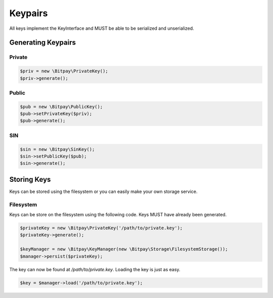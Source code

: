 ========
Keypairs
========

All keys implement the KeyInterface and MUST be able to be serialized and
unserialized.

Generating Keypairs
===================

Private
-------

.. code-block:: php

    $priv = new \Bitpay\PrivateKey();
    $priv->generate();

Public
------

.. code-block:: php

    $pub = new \Bitpay\PublicKey();
    $pub->setPrivateKey($priv);
    $pub->generate();

SIN
---

.. code-block:: php

    $sin = new \Bitpay\SinKey();
    $sin->setPublicKey($pub);
    $sin->generate();

Storing Keys
============

Keys can be stored using the filesystem or you can easily make your own storage
service.

Filesystem
----------

Keys can be store on the filesystem using the following code. Keys MUST have
already been generated.

.. code-block:: php

    $privateKey = new \Bitpay\PrivateKey('/path/to/private.key');
    $privateKey->generate();

    $keyManager = new \Bitpay\KeyManager(new \Bitpay\Storage\FilesystemStorage());
    $manager->persist($privateKey);

The key can now be found at `/path/to/private.key`. Loading the key is just as
easy.

.. code-block:: php

    $key = $manager->load('/path/to/private.key');
